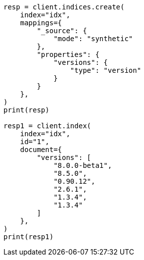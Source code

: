 // This file is autogenerated, DO NOT EDIT
// mapping/types/version.asciidoc:86

[source, python]
----
resp = client.indices.create(
    index="idx",
    mappings={
        "_source": {
            "mode": "synthetic"
        },
        "properties": {
            "versions": {
                "type": "version"
            }
        }
    },
)
print(resp)

resp1 = client.index(
    index="idx",
    id="1",
    document={
        "versions": [
            "8.0.0-beta1",
            "8.5.0",
            "0.90.12",
            "2.6.1",
            "1.3.4",
            "1.3.4"
        ]
    },
)
print(resp1)
----
